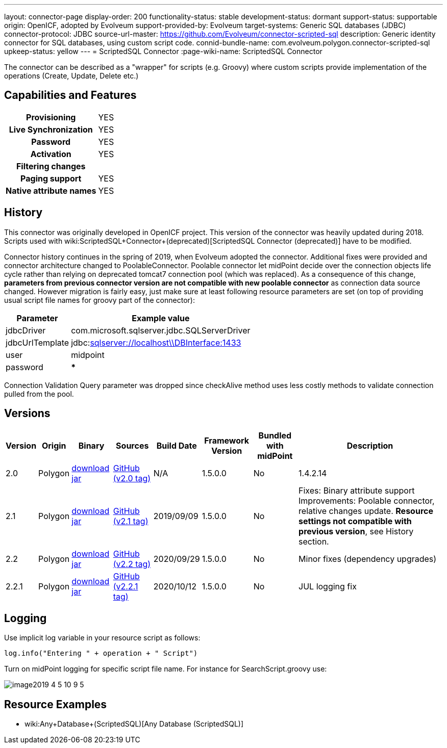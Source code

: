 ---
layout: connector-page
display-order: 200
functionality-status: stable
development-status: dormant
support-status: supportable
origin: OpenICF, adopted by Evolveum
support-provided-by: Evolveum
target-systems: Generic SQL databases (JDBC)
connector-protocol: JDBC
source-url-master: https://github.com/Evolveum/connector-scripted-sql
description: Generic identity connector for SQL databases, using custom script code.
connid-bundle-name: com.evolveum.polygon.connector-scripted-sql
upkeep-status: yellow
---
= ScriptedSQL Connector
:page-wiki-name: ScriptedSQL Connector

The connector can be described as a "wrapper" for scripts (e.g. Groovy) where custom scripts provide implementation of the operations (Create, Update, Delete etc.)

== Capabilities and Features

[%autowidth,cols="h,1,1"]
|===
| Provisioning
| YES
|

| Live Synchronization
| YES
|

| Password
| YES
|

| Activation
| YES
|

| Filtering changes
|
|

| Paging support
| YES
|

| Native attribute names
| YES
|

|===


== History

This connector was originally developed in OpenICF project.
This version of the connector was heavily updated during 2018.
Scripts used with wiki:ScriptedSQL+Connector+(deprecated)[ScriptedSQL Connector (deprecated)] have to be modified.

Connector history continues in the spring of 2019, when Evolveum adopted the connector.
Additional fixes were provided and connector architecture changed to PoolableConnector.
Poolable connector let midPoint decide over the connection objects life cycle rather than relying on deprecated tomcat7 connection pool (which was replaced).
As a consequence of this change, *parameters from previous connector version are not compatible with new poolable connector* as connection data source changed.
However migration is fairly easy, just make sure at least following resource parameters are set (on top of providing usual script file names for groovy part of the connector):

[%autowidth]
|===
| Parameter | Example value

| jdbcDriver
| com.microsoft.sqlserver.jdbc.SQLServerDriver

| jdbcUrlTemplate
| jdbc:link:sqlserver://w5pega01.oskarmobil.cz\\PInterface:1433[sqlserver://localhost\\DBInterface:1433]

| user
| midpoint

| password
| *****

|===

Connection Validation Query parameter was dropped since checkAlive method uses less costly methods to validate connection pulled from the pool.

== Versions

[%autowidth]
|===
| Version | Origin | Binary | Sources | Build Date | Framework Version | Bundled with midPoint | Description

| 2.0
| Polygon
| link:https://nexus.evolveum.com/nexus/repository/releases/com/evolveum/polygon/connector-scripted-sql/2.0/connector-scripted-sql-2.0.jar[download jar]
| link:https://github.com/Evolveum/connector-scripted-sql/tree/v2.0[GitHub (v2.0 tag)]
| N/A
| 1.5.0.0
| No
| 1.4.2.14

| 2.1
| Polygon
| link:https://nexus.evolveum.com/nexus/repository/releases/com/evolveum/polygon/connector-scripted-sql/2.1/connector-scripted-sql-2.1.jar[download jar]
| link:https://github.com/Evolveum/connector-scripted-sql/tree/v2.1[GitHub (v2.1 tag)]
| 2019/09/09
| 1.5.0.0
| No
| Fixes: Binary attribute support Improvements: Poolable connector, relative changes update.
*Resource settings not compatible with previous version*, see History section.

| 2.2
| Polygon
| link:https://nexus.evolveum.com/nexus/repository/releases/com/evolveum/polygon/connector-scripted-sql/2.2/connector-scripted-sql-2.2.jar[download jar]
| link:https://github.com/Evolveum/connector-scripted-sql/tree/v2.2[GitHub (v2.2 tag)]
| 2020/09/29
| 1.5.0.0
| No
| Minor fixes (dependency upgrades)

| 2.2.1
| Polygon
| link:https://nexus.evolveum.com/nexus/repository/releases/com/evolveum/polygon/connector-scripted-sql/2.2.1/connector-scripted-sql-2.2.1.jar[download jar]
| link:https://github.com/Evolveum/connector-scripted-sql/tree/v2.2.1[GitHub (v2.2.1 tag)]
| 2020/10/12
| 1.5.0.0
| No
| JUL logging fix

|===


== Logging

Use implicit log variable in your resource script as follows:

[source]
----
log.info("Entering " + operation + " Script")
----

Turn on midPoint logging for specific script file name.
For instance for SearchScript.groovy use:

image::image2019-4-5_10-9-5.png[]

== Resource Examples

* wiki:Any+Database+(ScriptedSQL)[Any Database (ScriptedSQL)]
